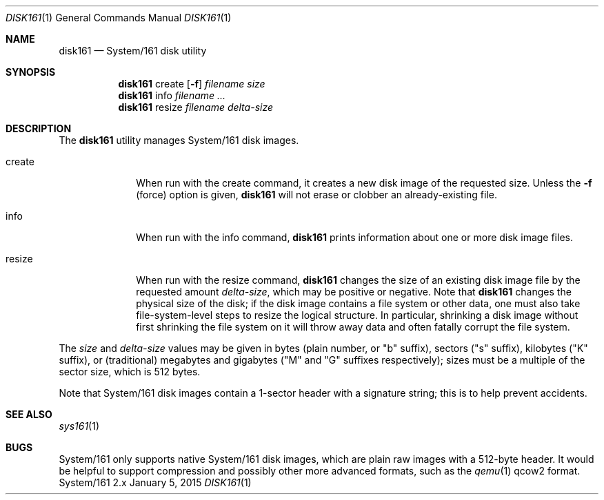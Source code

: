 .Dd January 5, 2015
.Dt DISK161 1
.Os System/161 2.x
.Sh NAME
.Nm disk161
.Nd System/161 disk utility
.Sh SYNOPSIS
.Nm disk161
create
.Op Fl f
.Ar filename
.Ar size
.Nm disk161
info
.Ar filename ...
.Nm disk161
resize
.Ar filename
.Ar delta-size
.Sh DESCRIPTION
The
.Nm disk161
utility manages System/161 disk images.
.Bl -tag -width createzz
.It Dv create
When run with the
.Dv create
command, it creates a new disk image of the requested size.
Unless the
.Fl f
(force) option is given,
.Nm disk161
will not erase or clobber an already-existing file.
.It Dv info
When run with the
.Dv info
command,
.Nm disk161
prints information about one or more disk image files.
.It Dv resize
When run with the
.Dv resize
command,
.Nm disk161
changes the size of an existing disk image file by the requested
amount
.Ar delta-size ,
which may be positive or negative.
Note that
.Nm disk161
changes the physical size of the disk; if the disk image contains a
file system or other data, one must also take file-system-level steps
to resize the logical structure.
In particular, shrinking a disk image without first shrinking the file
system on it will throw away data and often fatally corrupt the file
system.
.El
.Pp
The
.Ar size
and
.Ar delta-size
values may be given in bytes (plain number, or "b" suffix),
sectors ("s" suffix),
kilobytes ("K" suffix),
or (traditional) megabytes and gigabytes ("M" and "G" suffixes
respectively);
sizes must be a multiple of the sector size, which is 512 bytes.
.Pp
Note that System/161 disk images contain a 1-sector header with a
signature string; this is to help prevent accidents.
.Sh SEE ALSO
.Xr sys161 1
.Sh BUGS
System/161 only supports native System/161 disk images, which are
plain raw images with a 512-byte header.
It would be helpful to support compression and possibly other more
advanced formats, such as the
.Xr qemu 1
.Dv qcow2
format.
